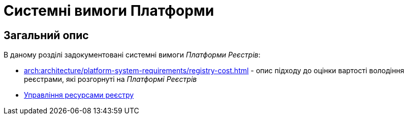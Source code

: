 = Системні вимоги Платформи

== Загальний опис

В даному розділі задокументовані системні вимоги _Платформи Реєстрів_:

* xref:arch:architecture/platform-system-requirements/registry-cost.adoc[] - опис підходу до оцінки вартості володіння реєстрами, які розгорнуті на _Платформі Реєстрів_
* xref:attachment$/architecture/platform-system-requirements/registry-resources.xlsx[Управління ресурсами реєстру]